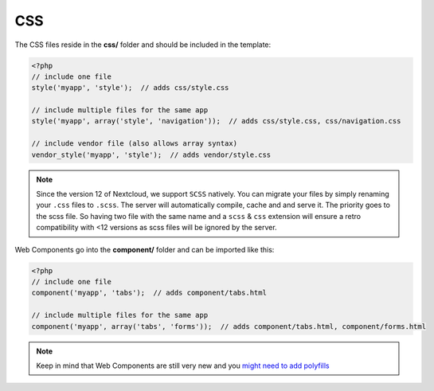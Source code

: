 ===
CSS
===

.. sectionauthor:: Bernhard Posselt <dev@bernhard-posselt.com>

The CSS files reside in the **css/** folder and should be included in the template:

.. code-block:: php

  <?php
  // include one file
  style('myapp', 'style');  // adds css/style.css

  // include multiple files for the same app
  style('myapp', array('style', 'navigation'));  // adds css/style.css, css/navigation.css

  // include vendor file (also allows array syntax)
  vendor_style('myapp', 'style');  // adds vendor/style.css

.. note:: Since the version 12 of Nextcloud, we support ``SCSS`` natively.
   You can migrate your files by simply renaming your ``.css`` files to ``.scss``.
   The server will automatically compile, cache and and serve it.
   The priority goes to the scss file. So having two file with the same name and a ``scss`` & ``css`` extension
   will ensure a retro compatibility with <12 versions as scss files will be ignored by the server.

Web Components go into the **component/** folder and can be imported like this:

.. code-block:: php

  <?php
  // include one file
  component('myapp', 'tabs');  // adds component/tabs.html

  // include multiple files for the same app
  component('myapp', array('tabs', 'forms'));  // adds component/tabs.html, component/forms.html


.. note:: Keep in mind that Web Components are still very new and you `might need to add polyfills <https://www.webcomponents.org/polyfills/>`_
